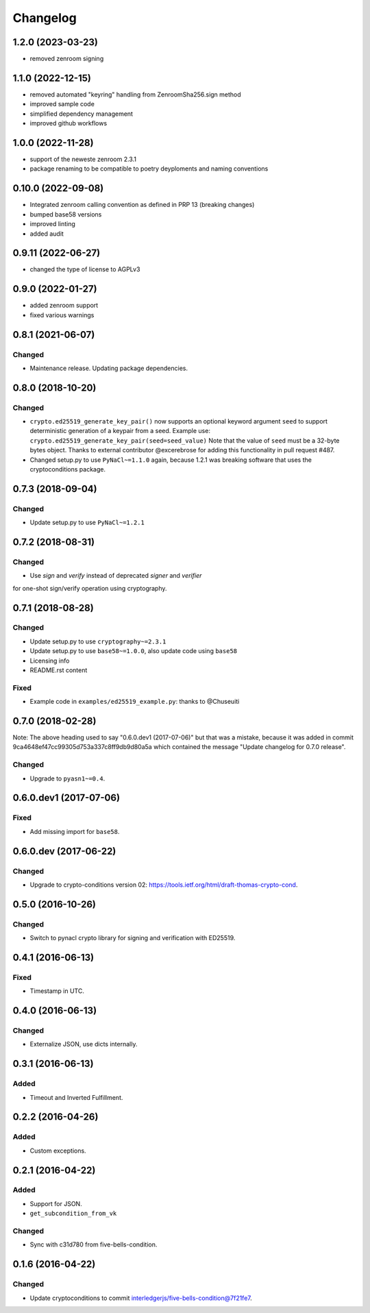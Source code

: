 Changelog
=========

1.2.0 (2023-03-23)
------------------
* removed zenroom signing

1.1.0 (2022-12-15)
------------------
* removed automated "keyring" handling from ZenroomSha256.sign method
* improved sample code
* simplified dependency management
* improved github workflows

1.0.0 (2022-11-28)
------------------
* support of the neweste zenroom 2.3.1
* package renaming to be compatible to poetry deyploments and naming conventions


0.10.0 (2022-09-08)
------------------

* Integrated zenroom calling convention as defined in PRP 13 (breaking changes)
* bumped base58 versions
* improved linting
* added audit


0.9.11 (2022-06-27)
------------------

* changed the type of license to AGPLv3


0.9.0 (2022-01-27)
------------------

* added zenroom support
* fixed various warnings 


0.8.1 (2021-06-07)
------------------

Changed
^^^^^^^

* Maintenance release.  Updating package dependencies.

0.8.0 (2018-10-20)
------------------

Changed
^^^^^^^

* ``crypto.ed25519_generate_key_pair()`` now supports an optional keyword argument ``seed`` to support deterministic generation
  of a keypair from a seed.
  Example use: ``crypto.ed25519_generate_key_pair(seed=seed_value)``
  Note that the value of ``seed`` must be a 32-byte bytes object.
  Thanks to external contributor @excerebrose for adding this functionality in pull request #487.
* Changed setup.py to use ``PyNaCl~=1.1.0`` again, because 1.2.1 was breaking software that uses the cryptoconditions package.

0.7.3 (2018-09-04)
------------------

Changed
^^^^^^^
* Update setup.py to use ``PyNaCl~=1.2.1``

0.7.2 (2018-08-31)
------------------

Changed
^^^^^^^
* Use `sign` and `verify` instead of deprecated `signer` and `verifier`
for one-shot sign/verify operation using cryptography.

0.7.1 (2018-08-28)
------------------

Changed
^^^^^^^
* Update setup.py to use ``cryptography~=2.3.1``
* Update setup.py to use ``base58~=1.0.0``, also update code using ``base58``
* Licensing info
* README.rst content

Fixed
^^^^^
* Example code in ``examples/ed25519_example.py``: thanks to @Chuseuiti

0.7.0 (2018-02-28)
------------------

Note: The above heading used to say "0.6.0.dev1 (2017-07-06)"
but that was a mistake, because it was added
in commit 9ca4648ef47cc99305d753a337c8ff9db9d80a5a
which contained the message "Update changelog for 0.7.0 release".

Changed
^^^^^^^
* Upgrade to ``pyasn1~=0.4``.


0.6.0.dev1 (2017-07-06)
-----------------------
Fixed
^^^^^
* Add missing import for ``base58``.

0.6.0.dev (2017-06-22)
----------------------
Changed
^^^^^^^
* Upgrade to crypto-conditions version 02:
  https://tools.ietf.org/html/draft-thomas-crypto-cond.

0.5.0 (2016-10-26)
------------------
Changed
^^^^^^^
* Switch to pynacl crypto library for signing and verification with ED25519.


0.4.1 (2016-06-13)
------------------
Fixed
^^^^^
* Timestamp in UTC.

0.4.0 (2016-06-13)
------------------
Changed
^^^^^^^
* Externalize JSON, use dicts internally.

0.3.1 (2016-06-13)
------------------
Added
^^^^^
* Timeout and Inverted Fulfillment.

0.2.2 (2016-04-26)
------------------
Added
^^^^^
* Custom exceptions.

0.2.1 (2016-04-22)
------------------
Added
^^^^^
* Support for JSON.
* ``get_subcondition_from_vk``

Changed
^^^^^^^
* Sync with c31d780 from five-bells-condition.

0.1.6 (2016-04-22)
------------------
Changed
^^^^^^^
* Update cryptoconditions to commit interledgerjs/five-bells-condition@7f21fe7.
